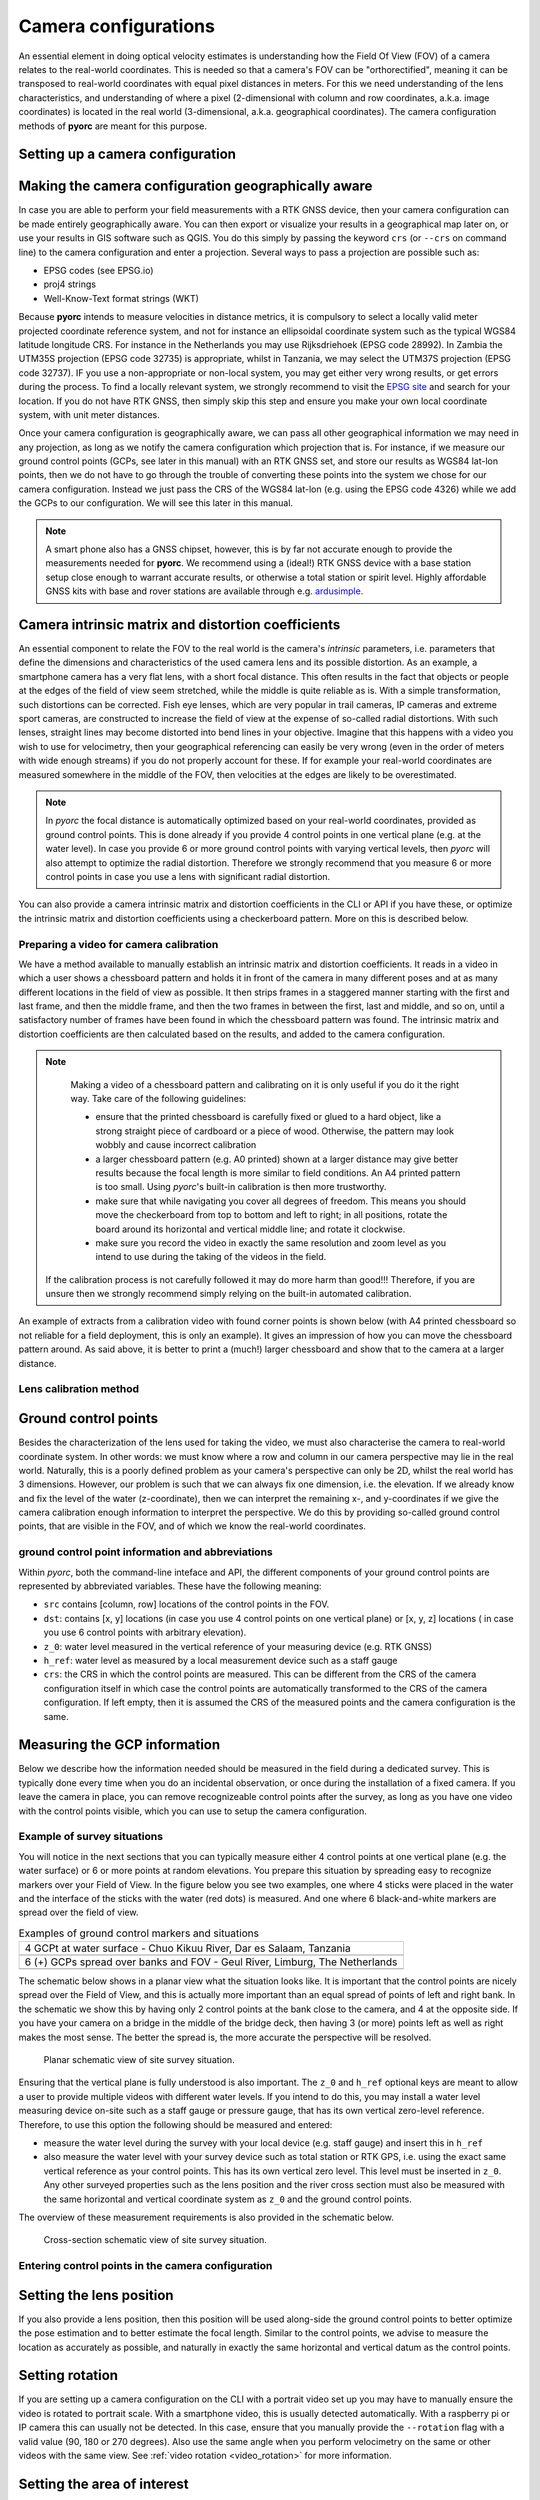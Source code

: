 .. _camera_config_ug:

Camera configurations
=====================

An essential element in doing optical velocity estimates is understanding how the Field Of View (FOV) of a camera
relates to the real-world coordinates. This is needed so that a camera's FOV can be "orthorectified", meaning it can
be transposed to real-world coordinates with equal pixel distances in meters. For this we need understanding of the
lens characteristics, and understanding of where a pixel (2-dimensional with column and row coordinates, a.k.a.
image coordinates) is located in the real world (3-dimensional, a.k.a. geographical coordinates).
The camera configuration methods of **pyorc** are meant for this purpose.


Setting up a camera configuration
---------------------------------

.. tab-set::

    .. tab-item:: Command-line

        .. include:: ./cli.rst

    .. tab-item:: API

        .. include:: ./api.rst


Making the camera configuration geographically aware
----------------------------------------------------

In case you are able to perform your field measurements with a RTK GNSS device, then your camera configuration
can be made entirely geographically aware. You can then export or visualize your results in a geographical map later
on, or use your results in GIS software such as QGIS. You do this simply by passing the keyword ``crs`` (or ``--crs``
on command line) to the camera configuration and enter a projection. Several ways to pass a projection are possible such as:

* EPSG codes (see EPSG.io)
* proj4 strings
* Well-Know-Text format strings (WKT)

Because **pyorc** intends to measure velocities in distance metrics, it is compulsory to select a locally valid meter
projected coordinate reference system, and not for instance an ellipsoidal coordinate system such as the typical
WGS84 latitude longitude CRS. For instance in the Netherlands you may use Rijksdriehoek (EPSG code 28992). In Zambia
the UTM35S projection (EPSG code 32735) is appropriate, whilst in Tanzania, we may select the UTM37S projection (EPSG code
32737). IF you use a non-appropriate or non-local system, you may get either very wrong results, or get errors during
the process. To find a locally relevant system, we strongly recommend to visit the `EPSG site <https://epsg.io>`_ and
search for your location. If you do not have RTK GNSS, then simply skip this step and ensure you make your own local
coordinate system, with unit meter distances.

Once your camera configuration is geographically aware, we can pass all other geographical information we may need in
any projection, as long as we notify the camera configuration which projection that is. For instance, if we measure
our ground control points (GCPs, see later in this manual) with an RTK GNSS set, and store our results as WGS84 lat-lon
points, then we do not have to go through the trouble of converting these points into the system we chose for our camera
configuration. Instead we just pass the CRS of the WGS84 lat-lon (e.g. using the EPSG code 4326) while we add the GCPs
to our configuration. We will see this later in this manual.


.. tab-set::

    .. tab-item:: Command-line

        .. include:: ./cli_geo.rst

    .. tab-item:: API

        .. include:: ./api_geo.rst

.. note::

   A smart phone also has a GNSS chipset, however, this is by far not accurate enough to provide the measurements needed
   for **pyorc**. We recommend using a (ideal!) RTK GNSS device with a base station setup close enough to warrant
   accurate results, or otherwise a total station or spirit level. Highly affordable GNSS kits with base and rover
   stations are available through e.g. ardusimple_.

Camera intrinsic matrix and distortion coefficients
---------------------------------------------------
An essential component to relate the FOV to the real world is the camera's *intrinsic* parameters, i.e. parameters
that define the dimensions and characteristics of the used camera lens and its possible distortion. As an example, a
smartphone camera has a very flat lens, with a short focal distance. This often results in the fact that objects or
people at the edges of the field of view seem stretched, while the middle is quite reliable as is.
With a simple transformation, such distortions can be corrected.
Fish eye lenses, which are very popular in trail cameras, IP cameras and extreme sport cameras, are constructed to
increase the field of view at the expense of so-called radial distortions. With such lenses, straight lines may become
distorted into bend lines in your objective. Imagine that this happens with a video you wish to use for velocimetry,
then your geographical referencing can easily be very wrong (even in the order of meters with wide enough streams)
if you do not properly account for these. If for example your real-world coordinates are measured somewhere in the
middle of the FOV, then velocities at the edges are likely to be overestimated.

.. note::

    In *pyorc* the focal distance is automatically optimized based on your real-world coordinates, provided as ground
    control points. This is done already if you provide 4 control points in one vertical plane (e.g. at the water level).
    In case you provide 6 or more ground control points with varying vertical levels, then *pyorc* will also attempt to
    optimize the radial distortion. Therefore we strongly recommend that you measure 6 or more control points in case
    you use a lens with significant radial distortion.

You can also provide a camera intrinsic matrix and distortion coefficients in the CLI or API if you have these, or optimize
the intrinsic matrix and distortion coefficients using a checkerboard pattern. More on this is described below.

Preparing a video for camera calibration
~~~~~~~~~~~~~~~~~~~~~~~~~~~~~~~~~~~~~~~~

We have a method available to manually establish an intrinsic matrix and distortion coefficients. It reads in a video in
which a user shows a chessboard pattern and holds it in front of the camera in many different poses and at as many
different locations in the field of view as possible. It then strips frames in a staggered manner starting with the
first and last frame, and then the middle frame, and then the two frames in between the first, last and middle, and so
on, until a satisfactory number of frames have been found in which the chessboard pattern was found. The intrinsic
matrix and distortion coefficients are then calculated based on the results, and added to the camera configuration.

.. note::

   Making a video of a chessboard pattern and calibrating on it is only useful if you do it the right way. Take care
   of the following guidelines:

   * ensure that the printed chessboard is carefully fixed or glued to a hard object, like a strong straight piece of
     cardboard or a piece of wood. Otherwise, the pattern may look wobbly and cause incorrect calibration
   * a larger chessboard pattern (e.g. A0 printed) shown at a larger distance may give better results because the
     focal length is more similar to field conditions. An A4 printed pattern is too small. Using *pyorc*'s built-in
     calibration is then more trustworthy.
   * make sure that while navigating you cover all degrees of freedom. This means you should move the checkerboard
     from top to bottom and left to right; in all positions, rotate the board around its horizontal and vertical
     middle line; and rotate it clockwise.
   * make sure you record the video in exactly the same resolution and zoom level as you intend to use during the
     taking of the videos in the field.

  If the calibration process is not carefully followed it may do more harm than good!!! Therefore, if you are unsure
  then we strongly recommend simply relying on the built-in automated calibration.

An example of extracts from a calibration video with found corner points is shown below (with A4 printed chessboard so
not reliable for a field deployment, this is only an example). It gives an impression of how you can move the chessboard
pattern around. As said above, it is better to print a (much!) larger chessboard and show that to the camera at a larger
distance.

.. image:: ../../_images/camera_calib.gif

Lens calibration method
~~~~~~~~~~~~~~~~~~~~~~~

.. tab-set::

    .. tab-item:: Command-line

        .. note::

            At the moment, manual lens calibration is only available at API level. If you require a command-line option
            for lens calibration, then please contact us at info@rainbowsensing.com. If you have the focal length, and
            k1 and k2 radial distortion parameters available, then you can enter these in the command line interface
            using the `--focal_length`, `--k1`, `--k2` parameters. The units of the focal length should be in pixels.
            For focal length, and distortion parameters, we use the OpenCV methods, so please ensure you use
            the same as input here. For more information please read:
            `the OpenCV instructions <https://docs.opencv.org/2.4/modules/calib3d/doc/camera_calibration_and_3d_reconstruction.html>`_


    .. tab-item:: API

        .. include:: ./api_lens_calib.rst

Ground control points
---------------------
Besides the characterization of the lens used for taking the video, we must also characterise the camera to real-world
coordinate system. In other words: we must know where a row and column in our camera perspective may lie in the real
world. Naturally, this is a poorly defined problem as your camera's perspective can only be 2D, whilst the real world
has 3 dimensions. However, our problem is such that we can always fix one dimension, i.e. the elevation. If we already
know and fix the level of the water (z-coordinate), then we can interpret the remaining x-, and y-coordinates if we
give the camera calibration enough information to interpret the perspective. We do this by providing so-called ground
control points, that are visible in the FOV, and of which we know the real-world coordinates.

ground control point information and abbreviations
~~~~~~~~~~~~~~~~~~~~~~~~~~~~~~~~~~~~~~~~~~~~~~~~~~

Within *pyorc*, both the command-line inteface and API, the different components of your ground control points are
represented by abbreviated variables. These have the following meaning:

* ``src`` contains [column, row] locations of the control points in the FOV.
* ``dst``: contains [x, y] locations (in case you use 4 control points on one vertical plane) or [x, y, z] locations (
  in case you use 6 control points with arbitrary elevation).
* ``z_0``: water level measured in the vertical reference of your measuring device (e.g. RTK GNSS)
* ``h_ref``: water level as measured by a local measurement device such as a staff gauge
* ``crs``: the CRS in which the control points are measured. This can be different from the CRS of the camera
  configuration itself in which case the control points are automatically transformed to the CRS of the camera
  configuration. If left empty, then it is assumed the CRS of the measured points and the camera configuration is the
  same.

Measuring the GCP information
-----------------------------

Below we describe how the information needed should be measured in the field during a dedicated survey. This is
typically done every time when you do an incidental observation, or once during the installation of a fixed camera.
If you leave the camera in place, you can remove recognizeable control points after the survey, as long as you have
one video with the control points visible, which you can use to setup the camera configuration.

Example of survey situations
~~~~~~~~~~~~~~~~~~~~~~~~~~~~

You will notice in the next sections that you can typically measure either 4 control points at one vertical plane
(e.g. the water surface) or 6 or more points at random elevations. You prepare this situation by spreading easy to
recognize markers over your Field of View. In the figure below you see two examples, one where 4 sticks were placed in
the water and the interface of the sticks with the water (red dots) is measured. And one where 6 black-and-white
markers are spread over the field of view.

.. table:: Examples of ground control markers and situations

    +----------------------------------------------------------------------------------------------------------------+
    | 4 GCPt at water surface - Chuo Kikuu River, Dar es Salaam, Tanzania                                            |
    +----------------------------------------------------------------------------------------------------------------+
    | |gcps_4|                                                                                                       |
    +----------------------------------------------------------------------------------------------------------------+
    |  6 (+) GCPs spread over banks and FOV - Geul River, Limburg, The Netherlands                                   |
    +----------------------------------------------------------------------------------------------------------------+
    | |gcps_6|                                                                                                       |
    +----------------------------------------------------------------------------------------------------------------+

The schematic below shows in a planar view what the situation looks like. It is important that the control points are
nicely spread over the Field of View, and this is actually more important than an equal spread of points of left and
right bank. In the schematic we show this by having only 2 control points at the bank close to the camera, and 4 at
the opposite side. If you have your camera on a bridge in the middle of the bridge deck, then having 3 (or more) points
left as well as right makes the most sense. The better the spread is, the more accurate the perspective will be
resolved.

.. figure:: ../../_images/site_schematic_planar.svg

   Planar schematic view of site survey situation.

Ensuring that the vertical plane is fully understood is also important.
The ``z_0`` and ``h_ref`` optional keys are meant to allow a user to provide multiple videos with different water
levels. If you intend to do this, you may install a water level measuring device on-site such as a staff gauge or
pressure gauge, that has its own vertical zero-level reference. Therefore, to use this option the following should be
measured and entered:

* measure the water level during the survey with your local device (e.g. staff gauge) and insert this in ``h_ref``
* also measure the water level with your survey device such as total station or RTK GPS, i.e. using the exact same
  vertical reference as your control points. This has its own vertical zero level. This level must be inserted in
  ``z_0``. Any other surveyed properties such as the lens position and the river cross section must also be measured
  with the same horizontal and vertical coordinate system as ``z_0`` and the ground control points.

The overview of these measurement requirements is also provided in the schematic below.

.. figure:: ../../_images/site_schematic_cs.svg

   Cross-section schematic view of site survey situation.


Entering control points in the camera configuration
~~~~~~~~~~~~~~~~~~~~~~~~~~~~~~~~~~~~~~~~~~~~~~~~~~~

.. tab-set::

    .. tab-item:: Command-line

        .. include:: ./cli_gcps.rst


    .. tab-item:: API

        .. include:: ./api_gcps.rst

Setting the lens position
-------------------------

If you also provide a lens position, then this position will be used along-side the ground control points to better
optimize the pose estimation and to better estimate the focal length. Similar to the control points, we advise to
measure the location as accurately as possible, and naturally in exactly the same horizontal and vertical datum as the
control points.

.. tab-set::

    .. tab-item:: Command-line

        The position of the lens can be supplied with a simple list of [x, y, z] coordinate, provided within
        quotes ("). It will be assumed that these coordinates share the same CRS as the ground control points. Hence if
        you provide ``--crs_gcps`` or provide a shapefile with ``--shapefile`` that has a CRS embedded, then this CRS
        will also be applied on the lens position. An example of how to supply the lens position with a pseudo-command
        is provided below.

        .. code-block:: shell

            pyorc camera-config ... --lens_position "[642732.6705, 8304289.010, 1188.5]" ... OUTPUT.json

    .. tab-item:: API

        The lens position can be provided using a simple method ``set_lens_position``. You only
        need to provide x, y, z and the CRS (if this is different from the CRS of the camera configuration itself.

        A full example supplying the lens position to the existing ``cam_config`` is shown below:

        .. code-block:: python

            # cam_config object is already defined in earlier code blocks
            lens_position = [6.0478872, 49.8830221, 309.8]  # lon, lat, elevation position of the camera
            cam_config.set_lens_position(*lens_position, crs=4326)

Setting rotation
----------------
If you are setting up a camera configuration on the CLI with a portrait video set up you may have to manually ensure
the video is rotated to portrait scale. With a smartphone video, this is usually detected automatically. With a
raspberry pi or IP camera this can usually not be detected. In this case, ensure that you manually provide the
``--rotation`` flag with a valid value (90, 180 or 270 degrees). Also use the same angle when you perform velocimetry
on the same or other videos with the same view. See :ref:`video rotation <video_rotation>` for more information.


Setting the area of interest
----------------------------
**pyorc** is organized such that it processes a planar rectangular shaped area as shown in the example below
over the Wark River in Luxembourg. The results of reprojection and velocity estimation will all fit in this
area of interest in the form of raster maps. **pyorc** is also very flexible in the rotation of the grid. River sections
almost never follow an ideal north-south or east-west direction, and therefore it is much more practical to allow
for a rotated grid. This sounds complicated, but the great thing about *pyorc* is that you only have to supply 4 points
in the camera Field of View and then *pyorc* will interpret for you where these 4 points lie in geographical space
and which rectangular bounding box fits best around these points. In case there is a very clear dominant flow direction
then we recommend to supply the corners points in a very specific order namely (see from the perspective looking
in downstream direction):

* upstream left-bank
* downstream left-bank
* downstream right-bank
* upstream right-bank

Masking steps in *pyorc* where unreliable velocities are masked out can then also remove velocities that are in an
unexpected direction more easily, and without tuning of masking parameters.

.. image:: ../../_images/wark_cam_config.jpg

.. tab-set::

    .. tab-item:: Command-line

        .. include:: ./cli_bbox.rst

    .. tab-item:: API

        .. include:: ./api_bbox.rst

Stabilization
-------------
You can decide whether videos must be stabilized. *pyorc* needs to be able to find so-called "rigid points" to do this.
Rigid points are points that do not move during the video. *pyorc* can automatically detect easy stable points to track
and then follow how these move from frame to frame. As the points should not move, *pyorc* will then transform each
frame so that the resulting movements are minimized. To ensure the transformation are really rigid, such regid points
must be found on all edges of the video. Hence it is important that when you take an unstable video, that there is
enough visibility of surrounding banks, or infrastructure or other stable elements around the video to perform the
stabilization. If such objects are only found in e.g. one half or (worse) one quadrant of the video, then the
stabilization may give very strange results in the areas where no rigid points are found. Therefore, only use this
if you know quite certainly that stable points will be found in many regions around the water.

For stabilization, *pyorc* requires a polygon that defines the area where no rigid points are expected. This is
essentially the moving water and possibly also strongly moving vegetation if this is present in the frame. So select
the polygon such that it encompasses both water and other strongly moving elements as much as possible.

.. tab-set::

    .. tab-item:: Command-line

        On the command line, simply provide ``--stabilize`` or ``-s`` as additional argument and you will be provided
        with a interactive point and click view on your selected frame. You may click as many points as you wih to
        create a polygon that encompasses moving things. To ensure that you include all edges, you can also pan
        the frame so that areas outside of the frame become visible. Select the 4th button from the left (two crossed
        double-arrows) to select panning. Click on the most left (Home) button to return to the original view.

    .. tab-item:: API

        For stabilization, provide ``stabilize`` as additional argument to ``CameraConfig`` and provide as value
        a list of lists of coordinates in [column, row] format, similar to ``gcps["src"]``.

Result of a camera configuration
--------------------------------

Once you have all your settings and details complete, the camera configuration can be stored, plotted and later
used for processing videos into velocimetry.

.. tab-set::

    .. tab-item:: Command-line

        When all required parameters are provided, the resulting camera configuration will be stored in a file
        set as ``<OUTPUT>`` on the command line. If you have our code base and the ``examples`` folder, then you can for
        instance try the following to get a camera configuration without any interactive user inputs required:

        .. code-block:: console

            $ cd examples/ngwerere
            $ pyorc camera-config -V ngwerere_20191103.mp4 --crs 32735 --z_0 1182.2 --h_ref 0.0 --lens_position "[642732.6705, 8304289.010, 1188.5]" --resolution 0.03 --window_size 15 --shapefile ngwerere_gcps.geojson --src "[[1421, 1001], [1251, 460], [421, 432], [470, 607]]" -vvv ngwerere_cam_config.json

        This will use the video file ``ngwerere_20191103.mp4``, make a camera configuration in the CRS with EPSG number
        32735 (UTM Zone 35 South), with measured water level at 1182.2, and reference water level at 0.0 meter (i.e.
        we only treat one video). The lens position, set as coordinates in UTM35S is set as an [x, y, z] coordinate,
        resolution used for reprojection is set at 0.03 meter, with a window size for cross-correlation set at 15 pixels.
        The destination control points are provided in a file ``ngwerere_gcps.geojson`` and the source coordinates
        are provided as a list with [column, row] coordinates in the frame object. Finally, corner points to set the
        bounding box are provided as a list of [column, row] coordinates as well. The configuration is stored in
        ``ngwerere_cam_config.json``. If you leave out the ``--src`` and ``--corners`` components, you will be able to
        select these interactively as shown before. You can also add ``--stabilize`` to also provide a region for
        stabilization as described before. Also the ``--h_ref`` and ``--z_0`` values can be supplied
        interactively on the command line.

        The command-line interface will also automatically store visualizations of the resulting camera configuration
        in both planar view (with a satellite background if a CRS has been used) and in the camera perspective. The file
        names for this have the same name as <OUTPUT> but with the suffixes ``_geo.jpg`` for the planar view and
        ``_cam.jpg`` for the camera FOV perspective.

    .. tab-item:: API

        Storing a camera configuration within the API is as simple as calling ``to_file``. Camera configurations can
        also be loaded back in memory using ``pyorc.load_camera_config``.

        .. code-block:: python

            # cam_config was generated before from our examples/ngwerere folder
            import pyorc
            cam_config.to_file("ngwerere_cam_config.json")
            # load the configuration back in memory
            cam_config2 = pyorc.load_camera_config("ngwerere_cam_config.json")

        When a full camera configuration is available, you can access and inspect several properties and access a few other
        methods that may be useful if you wish to program around the API. We refer to the :ref:`API documentation <cameraconfig>`.

        We highly recommend to first inspect your camera configuration graphically, before doing any further work with it.
        Examples have already been shown throughout this manual, but you can also plot your own camera configurations, either
        in planar view, or in the original camera FOV. For this the ``plot`` method has been developed. This method can
        always be applied on an existing matplotlib axes object, by supplying the ``ax`` keyword and referring the the axes
        object you wish to use.

        Planar plotting is done by default. The most simple approach is:

        .. code-block:: python

            cam_config.plot()

        This will yield just the camera configuration information, and can always be used, whether you have a geographically
        aware camera configuration (CRS provided) or not. If the camera configuration is geographically aware, then you
        can also add a satellite or other open map as a background. **pyorc** uses the ``cartopy`` package to do this. You can
        control this with the ``tiles`` keyword to define a tiles layer (see `this page <https://scitools.org.uk/cartopy/docs/v0.16/cartopy/io/img_tiles.html>`_)

        Additional keywords you may want to pass to the tiles set can be defined in the keyword ``tiles_kwargs``. Finally, the
        zoom level applied can be given in the keyword ``zoom_level``. By default, a very high zoom level (18) is chosen,
        because mostly, areas of interest cover only a small geographical region. The geographical view shown above can be
        displayed as follows:

        .. code-block:: python

            cam_config.plot(tiles="GoogleTiles", tiles_kwargs=dict(style="satellite"))

        To plot in the camera FOV, simply set ``camera=True``.

        .. code-block:: python

            cam_config.plot(camera=True)

        This may look a little awkward, because plotting in matplotlib is defaulting to having the 0, 0 point in the bottom left
        while your camera images have it at the top-left. Furthermore, you cannot really interpret what the FOV looks like. Hence
        it makes more sense to utilize one frame from an actual video to enhance the plotting. Here we use the video on which
        the camera configuration is based, extract one frame, and plot it within one axes.

        .. code-block:: python

            fn = r"20220507_122801.mp4"
            video = pyorc.Video(fn, camera_config=cam_config, start_frame=0, end_frame=1)

            # get the first frame as a simple numpy array
            frame = video.get_frame(0, method="rgb")
            # combine everything in axes object "ax"
            ax = plt.axes()
            ax.imshow(frame)
            cam_config.plot(ax=ax, camera=True)


.. |gcps_4| image:: ../../_images/ChuoKikuu_GCPs.jpg

.. |gcps_6| image:: ../../_images/Geul_GCPs.jpg

.. _ardusimple: https://ardusimple.com/

.. _QGIS: https://qgis.org/
